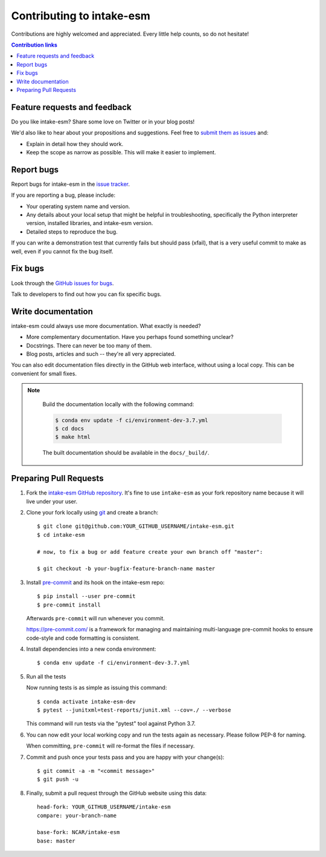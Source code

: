 ============================
Contributing to intake-esm
============================

Contributions are highly welcomed and appreciated.  Every little help counts,
so do not hesitate!

.. contents:: Contribution links
   :depth: 2


.. _submitfeedback:

Feature requests and feedback
-----------------------------

Do you like intake-esm?  Share some love on Twitter or in your blog posts!

We'd also like to hear about your propositions and suggestions.  Feel free to
`submit them as issues <https://github.com/NCAR/intake-esm>`_ and:

* Explain in detail how they should work.
* Keep the scope as narrow as possible.  This will make it easier to implement.


.. _reportbugs:

Report bugs
-----------

Report bugs for intake-esm in the `issue tracker <https://github.com/NCAR/intake-esm>`_.

If you are reporting a bug, please include:

* Your operating system name and version.
* Any details about your local setup that might be helpful in troubleshooting,
  specifically the Python interpreter version, installed libraries, and intake-esm
  version.
* Detailed steps to reproduce the bug.

If you can write a demonstration test that currently fails but should pass
(xfail), that is a very useful commit to make as well, even if you cannot
fix the bug itself.


.. _fixbugs:

Fix bugs
--------

Look through the `GitHub issues for bugs <https://github.com/NCAR/intake-esm/labels/type:%20bug>`_.

Talk to developers to find out how you can fix specific bugs.


Write documentation
-------------------

intake-esm could always use more documentation.  What exactly is needed?

* More complementary documentation.  Have you perhaps found something unclear?
* Docstrings.  There can never be too many of them.
* Blog posts, articles and such -- they're all very appreciated.

You can also edit documentation files directly in the GitHub web interface,
without using a local copy.  This can be convenient for small fixes.

.. note::
    Build the documentation locally with the following command:

    .. code:: bash
        
        $ conda env update -f ci/environment-dev-3.7.yml
        $ cd docs
        $ make html

    The built documentation should be available in the ``docs/_build/``.


 
 .. _`pull requests`:
.. _pull-requests:

Preparing Pull Requests
-----------------------


#. Fork the
   `intake-esm GitHub repository <https://github.com/NCAR/intake-esm>`__.  It's
   fine to use ``intake-esm`` as your fork repository name because it will live
   under your user.

#. Clone your fork locally using `git <https://git-scm.com/>`_ and create a branch::

    $ git clone git@github.com:YOUR_GITHUB_USERNAME/intake-esm.git
    $ cd intake-esm

    # now, to fix a bug or add feature create your own branch off "master":

    $ git checkout -b your-bugfix-feature-branch-name master


#. Install `pre-commit <https://pre-commit.com>`_ and its hook on the intake-esm repo::

     $ pip install --user pre-commit
     $ pre-commit install

   Afterwards ``pre-commit`` will run whenever you commit.

   https://pre-commit.com/ is a framework for managing and maintaining multi-language pre-commit hooks
   to ensure code-style and code formatting is consistent.
#. Install dependencies into a new conda environment::

    $ conda env update -f ci/environment-dev-3.7.yml

   
#. Run all the tests

   Now running tests is as simple as issuing this command::

    $ conda activate intake-esm-dev
    $ pytest --junitxml=test-reports/junit.xml --cov=./ --verbose


   This command will run tests via the "pytest" tool against Python 3.7.

#. You can now edit your local working copy and run the tests again as necessary. Please follow PEP-8 for naming.

   When committing, ``pre-commit`` will re-format the files if necessary.

#. Commit and push once your tests pass and you are happy with your change(s)::

    $ git commit -a -m "<commit message>"
    $ git push -u


#. Finally, submit a pull request through the GitHub website using this data::

    head-fork: YOUR_GITHUB_USERNAME/intake-esm
    compare: your-branch-name

    base-fork: NCAR/intake-esm
    base: master         

